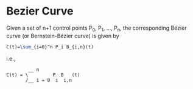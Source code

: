 * Bezier Curve

Given a set of n+1 control points P_{0}, P_{1}, ..., P_{n}, the corresponding Bézier curve (or Bernstein-Bézier curve) is given by

#+BEGIN_SRC latex
  C(t)=\sum_{i=0}^n P_i B_{i,n}(t)
#+END_SRC

i.e., 

#+BEGIN_EXAMPLE 
          __ n               
  C(t) = \         P  B   (t)
         /__ i = 0  i  i,n   
#+END_EXAMPLE

